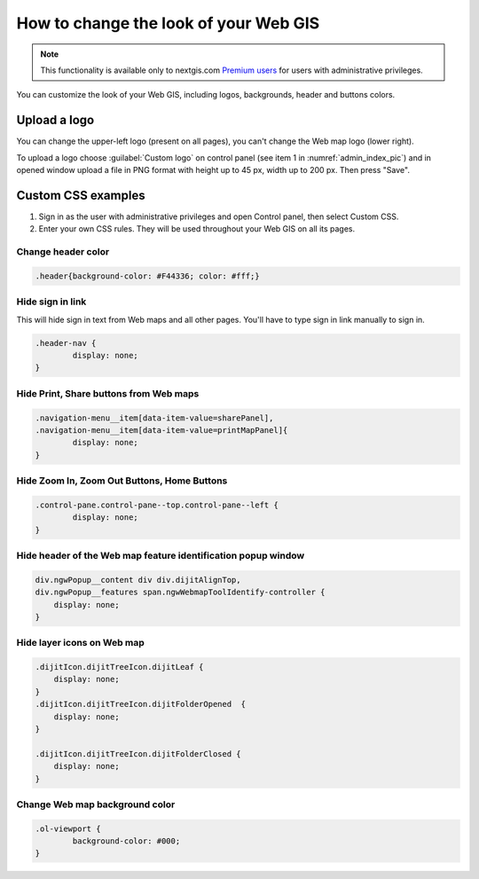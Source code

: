 .. _ngcom_CSS:

How to change the look of your Web GIS
========================================

.. note:: 
    This functionality is available only to nextgis.com `Premium users <http://nextgis.com/nextgis-com/plans>`_ for users with administrative privileges.

You can customize the look of your Web GIS, including logos, backgrounds, header and buttons colors.

Upload a logo
-------------
You can change the upper-left logo (present on all pages), you can't change the Web map logo (lower right).

To upload a logo choose :guilabel:`Custom logo` on control panel (see item 1 in :numref:`admin_index_pic`) and in opened window upload a file in PNG format with height up to 45 px, width up to 200 px. Then press "Save".

Custom CSS examples
-------------------

#. Sign in as the user with administrative privileges and open Control panel, then select Custom CSS. 
#. Enter your own CSS rules. They will be used throughout your Web GIS on all its pages.

Change header color
~~~~~~~~~~~~~~~~~~~

.. code-block:: bash

    .header{background-color: #F44336; color: #fff;}

Hide sign in link
~~~~~~~~~~~~~~~~~

This will hide sign in text from Web maps and all other pages. You'll have to type sign in link manually to sign in.

.. code-block:: bash

	.header-nav {
		display: none;
	}

Hide Print, Share buttons from Web maps
~~~~~~~~~~~~~~~~~~~~~~~~~~~~~~~~~~~~~~~

.. code-block:: bash

	.navigation-menu__item[data-item-value=sharePanel],
        .navigation-menu__item[data-item-value=printMapPanel]{
                display: none;
        }

Hide Zoom In, Zoom Out Buttons, Home Buttons
~~~~~~~~~~~~~~~~~~~~~~~~~~~~~~~~~~~~~~~~~~~~

.. code-block:: bash

	.control-pane.control-pane--top.control-pane--left {
    		display: none;
	}

Hide header of the Web map feature identification popup window
~~~~~~~~~~~~~~~~~~~~~~~~~~~~~~~~~~~~~~~~~~~~~~~~~~~~~~~~~~~~~~

.. code-block:: bash

	div.ngwPopup__content div div.dijitAlignTop,
	div.ngwPopup__features span.ngwWebmapToolIdentify-controller {
	    display: none;
	}

Hide layer icons on Web map
~~~~~~~~~~~~~~~~~~~~~~~~~~~

.. code-block:: bash

	.dijitIcon.dijitTreeIcon.dijitLeaf {
    	    display: none;
	}
	.dijitIcon.dijitTreeIcon.dijitFolderOpened  {
    	    display: none;
	}

	.dijitIcon.dijitTreeIcon.dijitFolderClosed {
	    display: none;
	}

Change Web map background color
~~~~~~~~~~~~~~~~~~~~~~~~~~~~~~~

.. code-block:: bash

	.ol-viewport {
		background-color: #000;
	}
	

